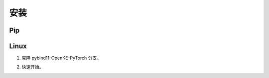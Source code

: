 安装
==================================

Pip
----------------------------------

.. prompt:: bash

    pip install dgl -f https://data.dgl.ai/wheels/cu118/repo.html
    pip install git+https://github.com/LuYF-Lemon-love/pybind11-OpenKE.git

Linux
----------------------------------

1. 克隆 pybind11-OpenKE-PyTorch 分支。

.. prompt:: bash

    git clone -b pybind11-OpenKE-PyTorch git@github.com:LuYF-Lemon-love/pybind11-OpenKE.git --depth 1
    cd pybind11-OpenKE/
    python -m venv env
    source env/bin/activate
    which python
    pip install --upgrade pip
    pip install dgl -f https://data.dgl.ai/wheels/cu118/repo.html
    pip install . -i https://pypi.tuna.tsinghua.edu.cn/simple

2. 快速开始。

.. prompt:: bash

    cd experiments/TransE/
    python single_gpu_transe_FB15K.py